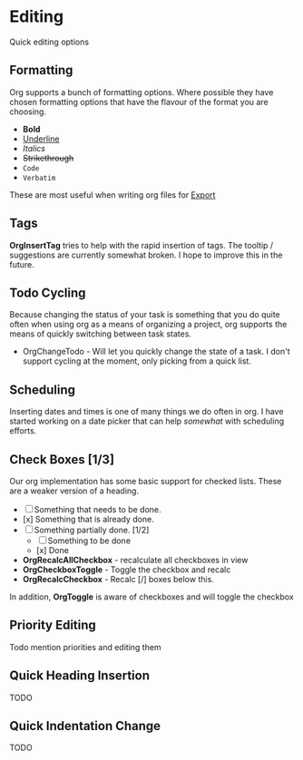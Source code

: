 * Editing
  Quick editing options

** Formatting
   Org supports a bunch of formatting options.
   Where possible they have chosen formatting options
   that have the flavour of the format you are choosing.

   - *Bold*
   - _Underline_
   - /Italics/
   - +Strikethrough+
   - ~Code~
   - =Verbatim=

   These are most useful when writing org files for [[file:pandoc.org][Export]] 

** Tags
   *OrgInsertTag* tries to help with the rapid insertion of tags.
   The tooltip / suggestions are currently somewhat broken. I hope to improve this in the future.

   [[file:inserttag.gif]]

** Todo Cycling
   Because changing the status of your task is something that you do
   quite often when using org as a means of organizing a project,
   org supports the means of quickly switching between task states.

   - OrgChangeTodo - Will let you quickly change the state of
     a task. I don't support cycling at the moment, only picking from
     a quick list.

   [[file:todoswitch.gif]]

** Scheduling
   Inserting dates and times is one of many things we do often in org.
   I have started working on a date picker that can help /somewhat/ with
   scheduling efforts.

   [[file:scheduling.gif]]

** Check Boxes [1/3]

   Our org implementation has some basic support for checked lists.
   These are a weaker version of a heading.

   - [ ] Something that needs to be done.
   - [x] Something that is already done.
   - [-] Something partially done. [1/2]
     - [ ] Something to be done
     - [x] Done

   - *OrgRecalcAllCheckbox* - recalculate all checkboxes in view
   - *OrgCheckboxToggle*    - Toggle the checkbox and recalc
   - *OrgRecalcCheckbox*    - Recalc [/] boxes below this.

   In addition, *OrgToggle* is aware of checkboxes and will toggle the checkbox

   [[file:orgcheckboxes.gif]]

** Priority Editing
   Todo mention priorities and editing them


** Quick Heading Insertion
   TODO

** Quick Indentation Change
   TODO